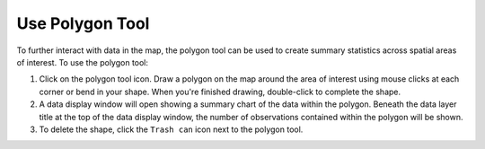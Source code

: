 .. _use-polygon-tool-how-to:

################
Use Polygon Tool
################

To further interact with data in the map, the polygon tool can be used to create summary statistics across spatial areas of interest. To use the polygon tool:

#. Click on the polygon tool icon. Draw a polygon on the map around the area of interest using mouse clicks at each corner or bend in your shape. When you're finished drawing, double-click to complete the shape.

#. A data display window will open showing a summary chart of the data within the polygon. Beneath the data layer title at the top of the data display window, the number of observations contained within the polygon will be shown.

#. To delete the shape, click the ``Trash can`` icon next to the polygon tool.


